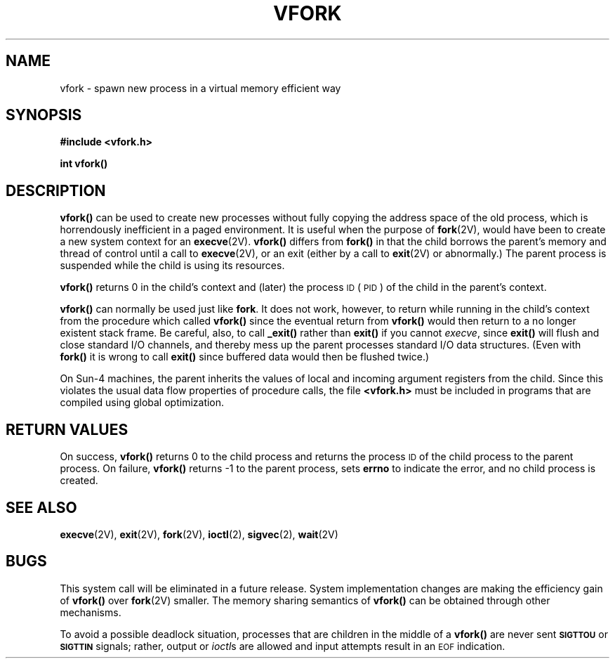.\" Copyright (c) 1980 Regents of the University of California.
.\" All rights reserved.  The Berkeley software License Agreement
.\" specifies the terms and conditions for redistribution.
.\"
.\" @(#)vfork.2 1.1 92/07/30 SMI; from UCB 6.2 6/30/85
.TH VFORK 2 "21 January 1990"
.SH NAME
vfork \- spawn new process in a virtual memory efficient way
.SH SYNOPSIS
.nf
.ft B
#include <vfork.h>
.ft R
.fi
.LP
.nf
.ft B
int vfork(\|)
.ft R
.fi
.SH DESCRIPTION
.IX  vfork()  ""  \fLvfork()\fP
.IX  "processes and protection"  vfork()  ""  \fLvfork()\fP
.IX  "spawn process"
.LP
.B vfork(\|)
can be used to create new processes without fully copying the address
space of the old process, which is horrendously inefficient in a paged
environment.  It is useful when the purpose of
.BR fork (2V),
would have been to create a new system context for an
.BR execve (2V).
.B vfork(\|)
differs from
.B fork(\|)
in that the child borrows the parent's memory and thread of
control until a call to
.BR execve (2V),
or an exit (either by a call to
.BR exit (2V) 
or abnormally.)
The parent process is suspended while the child is using its resources.
.LP
.B vfork(\|)
returns 0 in the child's context and (later) the
process
.SM ID
(\s-1PID\s0)
of the child in the parent's context.
.LP
.B vfork(\|)
can normally be used just like
.BR fork .
It does not work, however, to return while running in the child's context
from the procedure which called
.B vfork(\|)
since the eventual return from
.B vfork(\|)
would then return to a no longer existent stack frame.
Be careful, also, to call
.B _exit(\|)
rather than
.B exit(\|)
if you cannot
.IR execve ,
since
.B exit(\|)
will flush and close standard I/O channels, and thereby mess up the
parent processes standard I/O data structures.
(Even with
.B fork(\|)
it is wrong to call
.B exit(\|)
since buffered data would then be flushed twice.)
.LP
On Sun-4 machines, the parent inherits the values of local and incoming
argument registers from the child.  Since this violates the usual
data flow properties of procedure calls, the file
.B <vfork.h>
must be included in programs that are compiled using
global optimization.
.SH RETURN VALUES
.LP
On success,
.B vfork(\|)
returns
0 to the child process and returns
the process
.SM ID
of the child process to the parent process.
On failure,
.B vfork(\|)
returns
\-1 to the parent process,
sets
.B errno
to indicate the error, and no child process is created.
.SH SEE ALSO
.BR execve (2V),
.BR exit (2V),
.BR fork (2V),
.BR ioctl (2),
.BR sigvec (2),
.BR wait (2V)
.SH BUGS
.LP
This system call will be eliminated in a future release.
System implementation changes are making the efficiency gain of
.B vfork(\|)
over
.BR fork (2V)
smaller.  The memory sharing semantics of
.B vfork(\|)
can be obtained through other mechanisms.
.LP
To avoid a possible deadlock situation,
processes that are children in the middle of a
.B vfork(\|)
are never sent
.SB SIGTTOU
or
.SB SIGTTIN
signals; rather, output or
.IR ioctl s
are allowed and input attempts result in an
.SM EOF
indication.

